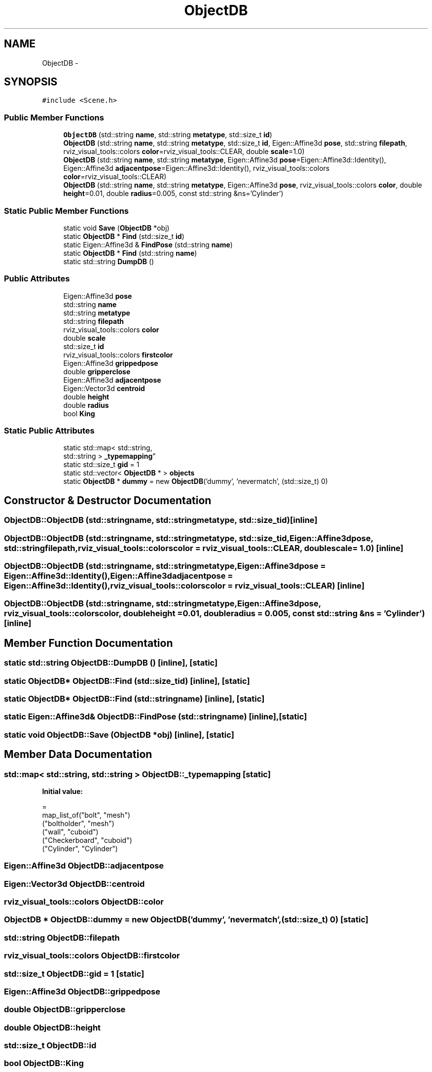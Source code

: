 .TH "ObjectDB" 3 "Wed Sep 28 2016" "CRCL FANUC" \" -*- nroff -*-
.ad l
.nh
.SH NAME
ObjectDB \- 
.SH SYNOPSIS
.br
.PP
.PP
\fC#include <Scene\&.h>\fP
.SS "Public Member Functions"

.in +1c
.ti -1c
.RI "\fBObjectDB\fP (std::string \fBname\fP, std::string \fBmetatype\fP, std::size_t \fBid\fP)"
.br
.ti -1c
.RI "\fBObjectDB\fP (std::string \fBname\fP, std::string \fBmetatype\fP, std::size_t \fBid\fP, Eigen::Affine3d \fBpose\fP, std::string \fBfilepath\fP, rviz_visual_tools::colors \fBcolor\fP=rviz_visual_tools::CLEAR, double \fBscale\fP=1\&.0)"
.br
.ti -1c
.RI "\fBObjectDB\fP (std::string \fBname\fP, std::string \fBmetatype\fP, Eigen::Affine3d \fBpose\fP=Eigen::Affine3d::Identity(), Eigen::Affine3d \fBadjacentpose\fP=Eigen::Affine3d::Identity(), rviz_visual_tools::colors \fBcolor\fP=rviz_visual_tools::CLEAR)"
.br
.ti -1c
.RI "\fBObjectDB\fP (std::string \fBname\fP, std::string \fBmetatype\fP, Eigen::Affine3d \fBpose\fP, rviz_visual_tools::colors \fBcolor\fP, double \fBheight\fP=0\&.01, double \fBradius\fP=0\&.005, const std::string &ns='Cylinder')"
.br
.in -1c
.SS "Static Public Member Functions"

.in +1c
.ti -1c
.RI "static void \fBSave\fP (\fBObjectDB\fP *obj)"
.br
.ti -1c
.RI "static \fBObjectDB\fP * \fBFind\fP (std::size_t \fBid\fP)"
.br
.ti -1c
.RI "static Eigen::Affine3d & \fBFindPose\fP (std::string \fBname\fP)"
.br
.ti -1c
.RI "static \fBObjectDB\fP * \fBFind\fP (std::string \fBname\fP)"
.br
.ti -1c
.RI "static std::string \fBDumpDB\fP ()"
.br
.in -1c
.SS "Public Attributes"

.in +1c
.ti -1c
.RI "Eigen::Affine3d \fBpose\fP"
.br
.ti -1c
.RI "std::string \fBname\fP"
.br
.ti -1c
.RI "std::string \fBmetatype\fP"
.br
.ti -1c
.RI "std::string \fBfilepath\fP"
.br
.ti -1c
.RI "rviz_visual_tools::colors \fBcolor\fP"
.br
.ti -1c
.RI "double \fBscale\fP"
.br
.ti -1c
.RI "std::size_t \fBid\fP"
.br
.ti -1c
.RI "rviz_visual_tools::colors \fBfirstcolor\fP"
.br
.ti -1c
.RI "Eigen::Affine3d \fBgrippedpose\fP"
.br
.ti -1c
.RI "double \fBgripperclose\fP"
.br
.ti -1c
.RI "Eigen::Affine3d \fBadjacentpose\fP"
.br
.ti -1c
.RI "Eigen::Vector3d \fBcentroid\fP"
.br
.ti -1c
.RI "double \fBheight\fP"
.br
.ti -1c
.RI "double \fBradius\fP"
.br
.ti -1c
.RI "bool \fBKing\fP"
.br
.in -1c
.SS "Static Public Attributes"

.in +1c
.ti -1c
.RI "static std::map< std::string, 
.br
std::string > \fB_typemapping\fP"
.br
.ti -1c
.RI "static std::size_t \fBgid\fP = 1"
.br
.ti -1c
.RI "static std::vector< \fBObjectDB\fP * > \fBobjects\fP"
.br
.ti -1c
.RI "static \fBObjectDB\fP * \fBdummy\fP = new \fBObjectDB\fP('dummy', 'nevermatch', (std::size_t) 0)"
.br
.in -1c
.SH "Constructor & Destructor Documentation"
.PP 
.SS "ObjectDB::ObjectDB (std::stringname, std::stringmetatype, std::size_tid)\fC [inline]\fP"

.SS "ObjectDB::ObjectDB (std::stringname, std::stringmetatype, std::size_tid, Eigen::Affine3dpose, std::stringfilepath, rviz_visual_tools::colorscolor = \fCrviz_visual_tools::CLEAR\fP, doublescale = \fC1\&.0\fP)\fC [inline]\fP"

.SS "ObjectDB::ObjectDB (std::stringname, std::stringmetatype, Eigen::Affine3dpose = \fCEigen::Affine3d::Identity()\fP, Eigen::Affine3dadjacentpose = \fCEigen::Affine3d::Identity()\fP, rviz_visual_tools::colorscolor = \fCrviz_visual_tools::CLEAR\fP)\fC [inline]\fP"

.SS "ObjectDB::ObjectDB (std::stringname, std::stringmetatype, Eigen::Affine3dpose, rviz_visual_tools::colorscolor, doubleheight = \fC0\&.01\fP, doubleradius = \fC0\&.005\fP, const std::string &ns = \fC'Cylinder'\fP)\fC [inline]\fP"

.SH "Member Function Documentation"
.PP 
.SS "static std::string ObjectDB::DumpDB ()\fC [inline]\fP, \fC [static]\fP"

.SS "static \fBObjectDB\fP* ObjectDB::Find (std::size_tid)\fC [inline]\fP, \fC [static]\fP"

.SS "static \fBObjectDB\fP* ObjectDB::Find (std::stringname)\fC [inline]\fP, \fC [static]\fP"

.SS "static Eigen::Affine3d& ObjectDB::FindPose (std::stringname)\fC [inline]\fP, \fC [static]\fP"

.SS "static void ObjectDB::Save (\fBObjectDB\fP *obj)\fC [inline]\fP, \fC [static]\fP"

.SH "Member Data Documentation"
.PP 
.SS "std::map< std::string, std::string > ObjectDB::_typemapping\fC [static]\fP"
\fBInitial value:\fP
.PP
.nf
=
        map_list_of("bolt", "mesh")
("boltholder", "mesh")
("wall", "cuboid")
("Checkerboard", "cuboid")
("Cylinder", "Cylinder")
.fi
.SS "Eigen::Affine3d ObjectDB::adjacentpose"

.SS "Eigen::Vector3d ObjectDB::centroid"

.SS "rviz_visual_tools::colors ObjectDB::color"

.SS "\fBObjectDB\fP * ObjectDB::dummy = new \fBObjectDB\fP('dummy', 'nevermatch', (std::size_t) 0)\fC [static]\fP"

.SS "std::string ObjectDB::filepath"

.SS "rviz_visual_tools::colors ObjectDB::firstcolor"

.SS "std::size_t ObjectDB::gid = 1\fC [static]\fP"

.SS "Eigen::Affine3d ObjectDB::grippedpose"

.SS "double ObjectDB::gripperclose"

.SS "double ObjectDB::height"

.SS "std::size_t ObjectDB::id"

.SS "bool ObjectDB::King"

.SS "std::string ObjectDB::metatype"

.SS "std::string ObjectDB::name"

.SS "std::vector< \fBObjectDB\fP * > ObjectDB::objects\fC [static]\fP"

.SS "Eigen::Affine3d ObjectDB::pose"

.SS "double ObjectDB::radius"

.SS "double ObjectDB::scale"


.SH "Author"
.PP 
Generated automatically by Doxygen for CRCL FANUC from the source code\&.

